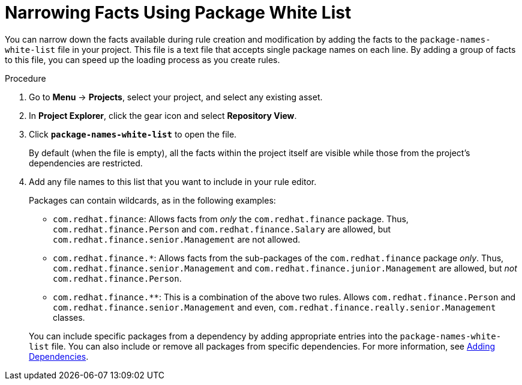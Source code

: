 [#rules_facts_proc]
= Narrowing Facts Using Package White List

You can narrow down the facts available during rule creation and modification by adding the facts to the `package-names-white-list` file in your project. This file is a text file that accepts single package names on each line. By adding a group of facts to this file, you can speed up the loading process as you create rules.

.Procedure
. Go to *Menu* -> *Projects*, select your project, and select any existing asset.
. In *Project Explorer*, click the gear icon and select *Repository View*.
. Click *`package-names-white-list`* to open the file.
+
By default (when the file is empty), all the facts within the project itself are visible while those from the project's dependencies are restricted.
. Add any file names to this list that you want to include in your rule editor.
+
Packages can contain wildcards, as in the following examples:
+
--
* `com.redhat.finance`: Allows facts from _only_ the [package]``com.redhat.finance`` package. Thus, [class]``com.redhat.finance.Person`` and [class]``com.redhat.finance.Salary`` are allowed, but [class]``com.redhat.finance.senior.Management`` are not allowed.
* `com.redhat.finance.*`: Allows facts from the sub-packages of the [package]``com.redhat.finance`` package __only__. Thus, [class]``com.redhat.finance.senior.Management`` and [class]``com.redhat.finance.junior.Management`` are allowed, but _not_ [class]``com.redhat.finance.Person``.
* `com.redhat.finance.**`: This is a combination of the above two rules. Allows [class]``com.redhat.finance.Person`` and [class]``com.redhat.finance.senior.Management`` and even, [class]``com.redhat.finance.really.senior.Management`` classes.
--
+
You can include specific packages from a dependency by adding appropriate entries into the `package-names-white-list`
 file. You can also include or remove all packages from specific dependencies. For more information, see <<dependencies_add_proc,Adding Dependencies>>.
